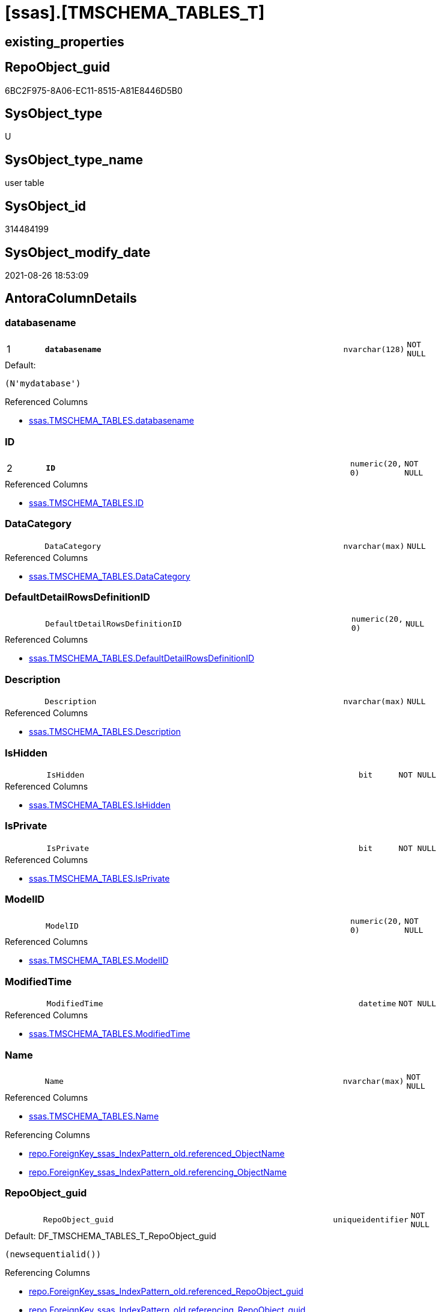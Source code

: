 = [ssas].[TMSCHEMA_TABLES_T]

== existing_properties

// tag::existing_properties[]
:ExistsProperty--antorareferencedlist:
:ExistsProperty--antorareferencinglist:
:ExistsProperty--has_history:
:ExistsProperty--has_history_columns:
:ExistsProperty--is_persistence:
:ExistsProperty--is_persistence_check_duplicate_per_pk:
:ExistsProperty--is_persistence_check_for_empty_source:
:ExistsProperty--is_persistence_delete_changed:
:ExistsProperty--is_persistence_delete_missing:
:ExistsProperty--is_persistence_insert:
:ExistsProperty--is_persistence_truncate:
:ExistsProperty--is_persistence_update_changed:
:ExistsProperty--is_repo_managed:
:ExistsProperty--is_ssas:
:ExistsProperty--persistence_source_repoobject_fullname:
:ExistsProperty--persistence_source_repoobject_fullname2:
:ExistsProperty--persistence_source_repoobject_guid:
:ExistsProperty--persistence_source_repoobject_xref:
:ExistsProperty--pk_index_guid:
:ExistsProperty--pk_indexpatterncolumndatatype:
:ExistsProperty--pk_indexpatterncolumnname:
:ExistsProperty--referencedobjectlist:
:ExistsProperty--usp_persistence_repoobject_guid:
:ExistsProperty--FK:
:ExistsProperty--AntoraIndexList:
:ExistsProperty--Columns:
// end::existing_properties[]

== RepoObject_guid

// tag::RepoObject_guid[]
6BC2F975-8A06-EC11-8515-A81E8446D5B0
// end::RepoObject_guid[]

== SysObject_type

// tag::SysObject_type[]
U 
// end::SysObject_type[]

== SysObject_type_name

// tag::SysObject_type_name[]
user table
// end::SysObject_type_name[]

== SysObject_id

// tag::SysObject_id[]
314484199
// end::SysObject_id[]

== SysObject_modify_date

// tag::SysObject_modify_date[]
2021-08-26 18:53:09
// end::SysObject_modify_date[]

== AntoraColumnDetails

// tag::AntoraColumnDetails[]
[#column-databasename]
=== databasename

[cols="d,8m,m,m,m,d"]
|===
|1
|*databasename*
|nvarchar(128)
|NOT NULL
|
|
|===

.Default: 
....
(N'mydatabase')
....

.Referenced Columns
--
* xref:ssas.TMSCHEMA_TABLES.adoc#column-databasename[+ssas.TMSCHEMA_TABLES.databasename+]
--


[#column-ID]
=== ID

[cols="d,8m,m,m,m,d"]
|===
|2
|*ID*
|numeric(20, 0)
|NOT NULL
|
|
|===

.Referenced Columns
--
* xref:ssas.TMSCHEMA_TABLES.adoc#column-ID[+ssas.TMSCHEMA_TABLES.ID+]
--


[#column-DataCategory]
=== DataCategory

[cols="d,8m,m,m,m,d"]
|===
|
|DataCategory
|nvarchar(max)
|NULL
|
|
|===

.Referenced Columns
--
* xref:ssas.TMSCHEMA_TABLES.adoc#column-DataCategory[+ssas.TMSCHEMA_TABLES.DataCategory+]
--


[#column-DefaultDetailRowsDefinitionID]
=== DefaultDetailRowsDefinitionID

[cols="d,8m,m,m,m,d"]
|===
|
|DefaultDetailRowsDefinitionID
|numeric(20, 0)
|NULL
|
|
|===

.Referenced Columns
--
* xref:ssas.TMSCHEMA_TABLES.adoc#column-DefaultDetailRowsDefinitionID[+ssas.TMSCHEMA_TABLES.DefaultDetailRowsDefinitionID+]
--


[#column-Description]
=== Description

[cols="d,8m,m,m,m,d"]
|===
|
|Description
|nvarchar(max)
|NULL
|
|
|===

.Referenced Columns
--
* xref:ssas.TMSCHEMA_TABLES.adoc#column-Description[+ssas.TMSCHEMA_TABLES.Description+]
--


[#column-IsHidden]
=== IsHidden

[cols="d,8m,m,m,m,d"]
|===
|
|IsHidden
|bit
|NOT NULL
|
|
|===

.Referenced Columns
--
* xref:ssas.TMSCHEMA_TABLES.adoc#column-IsHidden[+ssas.TMSCHEMA_TABLES.IsHidden+]
--


[#column-IsPrivate]
=== IsPrivate

[cols="d,8m,m,m,m,d"]
|===
|
|IsPrivate
|bit
|NOT NULL
|
|
|===

.Referenced Columns
--
* xref:ssas.TMSCHEMA_TABLES.adoc#column-IsPrivate[+ssas.TMSCHEMA_TABLES.IsPrivate+]
--


[#column-ModelID]
=== ModelID

[cols="d,8m,m,m,m,d"]
|===
|
|ModelID
|numeric(20, 0)
|NOT NULL
|
|
|===

.Referenced Columns
--
* xref:ssas.TMSCHEMA_TABLES.adoc#column-ModelID[+ssas.TMSCHEMA_TABLES.ModelID+]
--


[#column-ModifiedTime]
=== ModifiedTime

[cols="d,8m,m,m,m,d"]
|===
|
|ModifiedTime
|datetime
|NOT NULL
|
|
|===

.Referenced Columns
--
* xref:ssas.TMSCHEMA_TABLES.adoc#column-ModifiedTime[+ssas.TMSCHEMA_TABLES.ModifiedTime+]
--


[#column-Name]
=== Name

[cols="d,8m,m,m,m,d"]
|===
|
|Name
|nvarchar(max)
|NOT NULL
|
|
|===

.Referenced Columns
--
* xref:ssas.TMSCHEMA_TABLES.adoc#column-Name[+ssas.TMSCHEMA_TABLES.Name+]
--

.Referencing Columns
--
* xref:repo.ForeignKey_ssas_IndexPattern_old.adoc#column-referenced_ObjectName[+repo.ForeignKey_ssas_IndexPattern_old.referenced_ObjectName+]
* xref:repo.ForeignKey_ssas_IndexPattern_old.adoc#column-referencing_ObjectName[+repo.ForeignKey_ssas_IndexPattern_old.referencing_ObjectName+]
--


[#column-RepoObject_guid]
=== RepoObject_guid

[cols="d,8m,m,m,m,d"]
|===
|
|RepoObject_guid
|uniqueidentifier
|NOT NULL
|
|
|===

.Default: DF_TMSCHEMA_TABLES_T_RepoObject_guid
....
(newsequentialid())
....

.Referencing Columns
--
* xref:repo.ForeignKey_ssas_IndexPattern_old.adoc#column-referenced_RepoObject_guid[+repo.ForeignKey_ssas_IndexPattern_old.referenced_RepoObject_guid+]
* xref:repo.ForeignKey_ssas_IndexPattern_old.adoc#column-referencing_RepoObject_guid[+repo.ForeignKey_ssas_IndexPattern_old.referencing_RepoObject_guid+]
--


[#column-ShowAsVariationsOnly]
=== ShowAsVariationsOnly

[cols="d,8m,m,m,m,d"]
|===
|
|ShowAsVariationsOnly
|bit
|NOT NULL
|
|
|===

.Referenced Columns
--
* xref:ssas.TMSCHEMA_TABLES.adoc#column-ShowAsVariationsOnly[+ssas.TMSCHEMA_TABLES.ShowAsVariationsOnly+]
--


[#column-StructureModifiedTime]
=== StructureModifiedTime

[cols="d,8m,m,m,m,d"]
|===
|
|StructureModifiedTime
|datetime
|NOT NULL
|
|
|===

.Referenced Columns
--
* xref:ssas.TMSCHEMA_TABLES.adoc#column-StructureModifiedTime[+ssas.TMSCHEMA_TABLES.StructureModifiedTime+]
--


[#column-SystemFlags]
=== SystemFlags

[cols="d,8m,m,m,m,d"]
|===
|
|SystemFlags
|bigint
|NOT NULL
|
|
|===

.Referenced Columns
--
* xref:ssas.TMSCHEMA_TABLES.adoc#column-SystemFlags[+ssas.TMSCHEMA_TABLES.SystemFlags+]
--


[#column-TableStorageID]
=== TableStorageID

[cols="d,8m,m,m,m,d"]
|===
|
|TableStorageID
|numeric(20, 0)
|NOT NULL
|
|
|===

.Referenced Columns
--
* xref:ssas.TMSCHEMA_TABLES.adoc#column-TableStorageID[+ssas.TMSCHEMA_TABLES.TableStorageID+]
--


// end::AntoraColumnDetails[]

== AntoraMeasureDetails

// tag::AntoraMeasureDetails[]

// end::AntoraMeasureDetails[]

== AntoraPkColumnTableRows

// tag::AntoraPkColumnTableRows[]
|1
|*<<column-databasename>>*
|nvarchar(128)
|NOT NULL
|
|

|2
|*<<column-ID>>*
|numeric(20, 0)
|NOT NULL
|
|














// end::AntoraPkColumnTableRows[]

== AntoraNonPkColumnTableRows

// tag::AntoraNonPkColumnTableRows[]


|
|<<column-DataCategory>>
|nvarchar(max)
|NULL
|
|

|
|<<column-DefaultDetailRowsDefinitionID>>
|numeric(20, 0)
|NULL
|
|

|
|<<column-Description>>
|nvarchar(max)
|NULL
|
|

|
|<<column-IsHidden>>
|bit
|NOT NULL
|
|

|
|<<column-IsPrivate>>
|bit
|NOT NULL
|
|

|
|<<column-ModelID>>
|numeric(20, 0)
|NOT NULL
|
|

|
|<<column-ModifiedTime>>
|datetime
|NOT NULL
|
|

|
|<<column-Name>>
|nvarchar(max)
|NOT NULL
|
|

|
|<<column-RepoObject_guid>>
|uniqueidentifier
|NOT NULL
|
|

|
|<<column-ShowAsVariationsOnly>>
|bit
|NOT NULL
|
|

|
|<<column-StructureModifiedTime>>
|datetime
|NOT NULL
|
|

|
|<<column-SystemFlags>>
|bigint
|NOT NULL
|
|

|
|<<column-TableStorageID>>
|numeric(20, 0)
|NOT NULL
|
|

// end::AntoraNonPkColumnTableRows[]

== AntoraIndexList

// tag::AntoraIndexList[]

[#index-PK_TMSCHEMA_TABLES_T]
=== PK_TMSCHEMA_TABLES_T

* IndexSemanticGroup: xref:other/IndexSemanticGroup.adoc#_no_group[no_group]
+
--
* <<column-databasename>>; nvarchar(128)
* <<column-ID>>; numeric(20, 0)
--
* PK, Unique, Real: 1, 1, 1

// end::AntoraIndexList[]

== AntoraParameterList

// tag::AntoraParameterList[]

// end::AntoraParameterList[]

== Other tags

source: property.RepoObjectProperty_cross As rop_cross


=== AdocUspSteps

// tag::adocuspsteps[]

// end::adocuspsteps[]


=== AntoraReferencedList

// tag::antorareferencedlist[]
* xref:ssas.TMSCHEMA_TABLES.adoc[]
// end::antorareferencedlist[]


=== AntoraReferencingList

// tag::antorareferencinglist[]
* xref:repo.ForeignKey_ssas_IndexPattern_old.adoc[]
* xref:ssas.usp_PERSIST_TMSCHEMA_TABLES_T.adoc[]
// end::antorareferencinglist[]


=== exampleUsage

// tag::exampleusage[]

// end::exampleusage[]


=== exampleUsage_2

// tag::exampleusage_2[]

// end::exampleusage_2[]


=== exampleUsage_3

// tag::exampleusage_3[]

// end::exampleusage_3[]


=== exampleUsage_4

// tag::exampleusage_4[]

// end::exampleusage_4[]


=== exampleUsage_5

// tag::exampleusage_5[]

// end::exampleusage_5[]


=== exampleWrong_Usage

// tag::examplewrong_usage[]

// end::examplewrong_usage[]


=== has_execution_plan_issue

// tag::has_execution_plan_issue[]

// end::has_execution_plan_issue[]


=== has_get_referenced_issue

// tag::has_get_referenced_issue[]

// end::has_get_referenced_issue[]


=== has_history

// tag::has_history[]
0
// end::has_history[]


=== has_history_columns

// tag::has_history_columns[]
0
// end::has_history_columns[]


=== is_persistence

// tag::is_persistence[]
1
// end::is_persistence[]


=== is_persistence_check_duplicate_per_pk

// tag::is_persistence_check_duplicate_per_pk[]
0
// end::is_persistence_check_duplicate_per_pk[]


=== is_persistence_check_for_empty_source

// tag::is_persistence_check_for_empty_source[]
0
// end::is_persistence_check_for_empty_source[]


=== is_persistence_delete_changed

// tag::is_persistence_delete_changed[]
0
// end::is_persistence_delete_changed[]


=== is_persistence_delete_missing

// tag::is_persistence_delete_missing[]
1
// end::is_persistence_delete_missing[]


=== is_persistence_insert

// tag::is_persistence_insert[]
1
// end::is_persistence_insert[]


=== is_persistence_truncate

// tag::is_persistence_truncate[]
0
// end::is_persistence_truncate[]


=== is_persistence_update_changed

// tag::is_persistence_update_changed[]
1
// end::is_persistence_update_changed[]


=== is_repo_managed

// tag::is_repo_managed[]
1
// end::is_repo_managed[]


=== is_ssas

// tag::is_ssas[]
0
// end::is_ssas[]


=== microsoft_database_tools_support

// tag::microsoft_database_tools_support[]

// end::microsoft_database_tools_support[]


=== MS_Description

// tag::ms_description[]

// end::ms_description[]


=== persistence_source_RepoObject_fullname

// tag::persistence_source_repoobject_fullname[]
[ssas].[TMSCHEMA_TABLES]
// end::persistence_source_repoobject_fullname[]


=== persistence_source_RepoObject_fullname2

// tag::persistence_source_repoobject_fullname2[]
ssas.TMSCHEMA_TABLES
// end::persistence_source_repoobject_fullname2[]


=== persistence_source_RepoObject_guid

// tag::persistence_source_repoobject_guid[]
C6E6A70A-8A06-EC11-8515-A81E8446D5B0
// end::persistence_source_repoobject_guid[]


=== persistence_source_RepoObject_xref

// tag::persistence_source_repoobject_xref[]
xref:ssas.TMSCHEMA_TABLES.adoc[]
// end::persistence_source_repoobject_xref[]


=== pk_index_guid

// tag::pk_index_guid[]
084559F6-0807-EC11-8515-A81E8446D5B0
// end::pk_index_guid[]


=== pk_IndexPatternColumnDatatype

// tag::pk_indexpatterncolumndatatype[]
nvarchar(128),numeric(20, 0)
// end::pk_indexpatterncolumndatatype[]


=== pk_IndexPatternColumnName

// tag::pk_indexpatterncolumnname[]
databasename,ID
// end::pk_indexpatterncolumnname[]


=== pk_IndexSemanticGroup

// tag::pk_indexsemanticgroup[]

// end::pk_indexsemanticgroup[]


=== ReferencedObjectList

// tag::referencedobjectlist[]
* [ssas].[TMSCHEMA_TABLES]
// end::referencedobjectlist[]


=== usp_persistence_RepoObject_guid

// tag::usp_persistence_repoobject_guid[]
0C4559F6-0807-EC11-8515-A81E8446D5B0
// end::usp_persistence_repoobject_guid[]


=== UspExamples

// tag::uspexamples[]

// end::uspexamples[]


=== UspParameters

// tag::uspparameters[]

// end::uspparameters[]

== Boolean Attributes

source: property.RepoObjectProperty WHERE property_int = 1

// tag::boolean_attributes[]
:is_persistence:
:is_persistence_delete_missing:
:is_persistence_insert:
:is_persistence_update_changed:
:is_repo_managed:

// end::boolean_attributes[]

== sql_modules_definition

// tag::sql_modules_definition[]
[%collapsible]
=======
[source,sql]
----

----
=======
// end::sql_modules_definition[]



